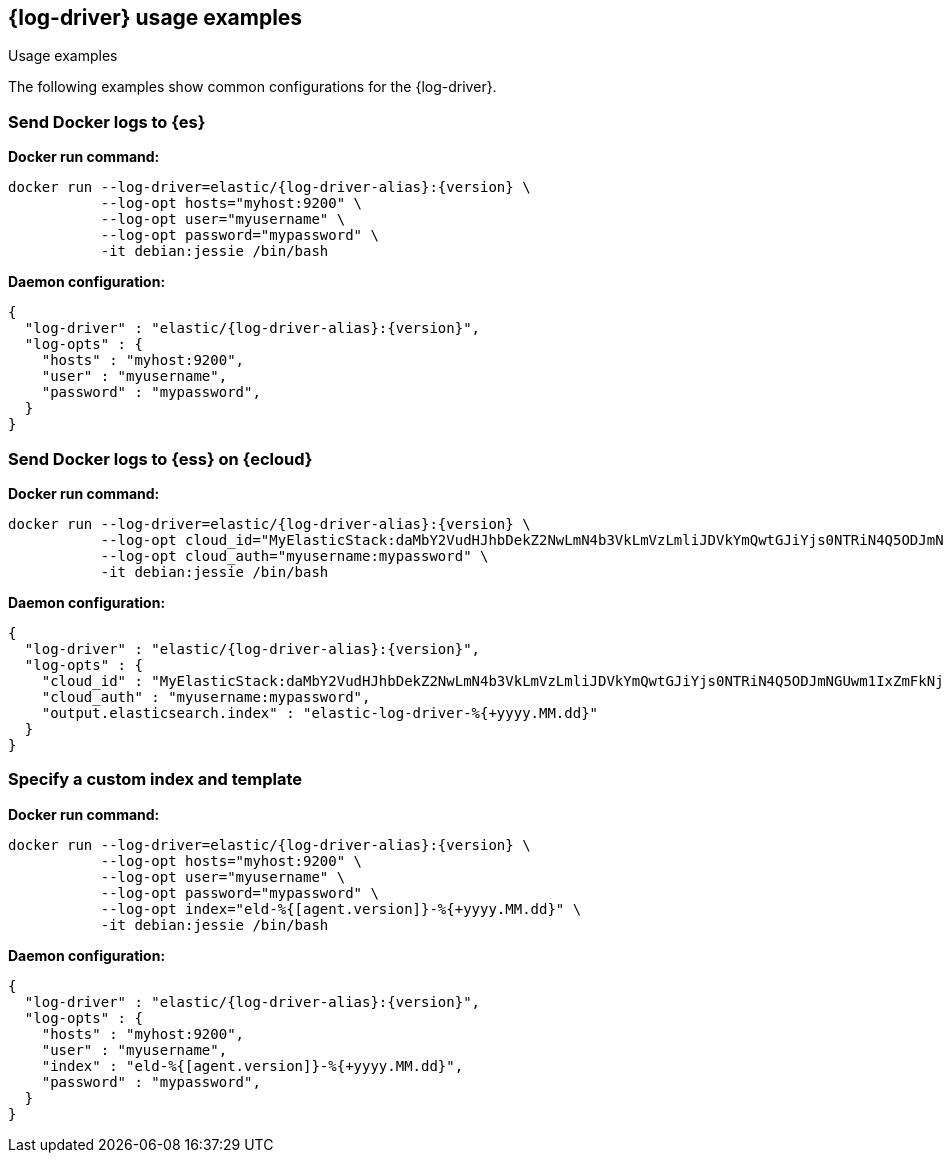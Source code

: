 [[log-driver-usage-examples]]
== {log-driver} usage examples

++++
<titleabbrev>Usage examples</titleabbrev>
++++


The following examples show common configurations for the {log-driver}.

[float]
=== Send Docker logs to {es} 

*Docker run command:*

["source","sh",subs="attributes"]
----
docker run --log-driver=elastic/{log-driver-alias}:{version} \
           --log-opt hosts="myhost:9200" \
           --log-opt user="myusername" \
           --log-opt password="mypassword" \
           -it debian:jessie /bin/bash
----

*Daemon configuration:*

["source","json",subs="attributes"]
----
{
  "log-driver" : "elastic/{log-driver-alias}:{version}",
  "log-opts" : {
    "hosts" : "myhost:9200",
    "user" : "myusername",
    "password" : "mypassword",
  }
}
----

[float]
=== Send Docker logs to {ess} on {ecloud}

*Docker run command:*

["source","sh",subs="attributes"]
----
docker run --log-driver=elastic/{log-driver-alias}:{version} \
           --log-opt cloud_id="MyElasticStack:daMbY2VudHJhbDekZ2NwLmN4b3VkLmVzLmliJDVkYmQwtGJiYjs0NTRiN4Q5ODJmNGUwm1IxZmFkNjM5JDFiNjdkMDE4MTgxMTQzNTM5ZGFiYWJjZmY0OWIyYWE5" \
           --log-opt cloud_auth="myusername:mypassword" \
           -it debian:jessie /bin/bash
----

*Daemon configuration:*

["source","json",subs="attributes"]
----
{
  "log-driver" : "elastic/{log-driver-alias}:{version}",
  "log-opts" : {
    "cloud_id" : "MyElasticStack:daMbY2VudHJhbDekZ2NwLmN4b3VkLmVzLmliJDVkYmQwtGJiYjs0NTRiN4Q5ODJmNGUwm1IxZmFkNjM5JDFiNjdkMDE4MTgxMTQzNTM5ZGFiYWJjZmY0OWIyYWE5",
    "cloud_auth" : "myusername:mypassword",
    "output.elasticsearch.index" : "elastic-log-driver-%{+yyyy.MM.dd}"
  }
}
----

[float]
=== Specify a custom index and template

*Docker run command:*

["source","sh",subs="attributes"]
----
docker run --log-driver=elastic/{log-driver-alias}:{version} \
           --log-opt hosts="myhost:9200" \
           --log-opt user="myusername" \
           --log-opt password="mypassword" \
           --log-opt index="eld-%{[agent.version]}-%{+yyyy.MM.dd}" \
           -it debian:jessie /bin/bash
----

*Daemon configuration:*

["source","json",subs="attributes"]
----
{
  "log-driver" : "elastic/{log-driver-alias}:{version}",
  "log-opts" : {
    "hosts" : "myhost:9200",
    "user" : "myusername",
    "index" : "eld-%{[agent.version]}-%{+yyyy.MM.dd}",
    "password" : "mypassword",
  }
}
----
